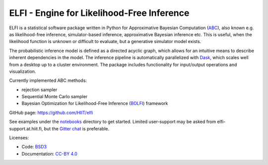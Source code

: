 ELFI - Engine for Likelihood-Free Inference
===========================================

ELFI is a statistical software package written in Python for Approximative Bayesian Computation (ABC_), also known e.g. as likelihood-free inference, simulator-based inference, approximative Bayesian inference etc. This is useful, when the likelihood function is unknown or difficult to evaluate, but a generative simulator model exists.

.. _ABC: https://en.wikipedia.org/wiki/Approximate_Bayesian_computation

The probabilistic inference model is defined as a directed acyclic graph, which allows for an intuitive means to describe inherent dependencies in the model. The inference pipeline is automatically parallelized with Dask_, which scales well from a desktop up to a cluster environment. The package includes functionality for input/output operations and visualization.

.. _Dask: https://dask.pydata.org

Currently implemented ABC methods:

- rejection sampler
- Sequential Monte Carlo sampler
- Bayesian Optimization for Likelihood-Free Inference (BOLFI_) framework

.. _BOLFI: http://jmlr.csail.mit.edu/papers/v17/15-017.html

GitHub page: https://github.com/HIIT/elfi

See examples under the notebooks_ directory to get started. Limited user-support may be asked from elfi-support.at.hiit.fi, but the `Gitter chat`_ is preferable.

.. _notebooks: https://github.com/HIIT/elfi/tree/master/notebooks
.. _Gitter chat: https://gitter.im/HIIT/elfi?utm_source=share-link&utm_medium=link&utm_campaign=share-link

Licenses:

- Code: BSD3_
- Documentation: `CC-BY 4.0`_

.. _BSD3: https://opensource.org/licenses/BSD-3-Clause
.. _CC-BY 4.0: https://creativecommons.org/licenses/by/4.0



